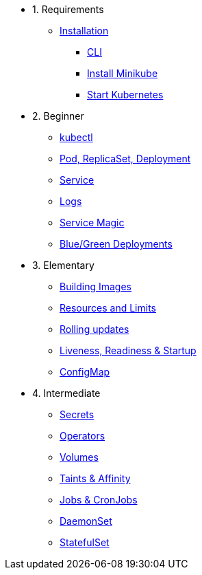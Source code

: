 * 1. Requirements
** xref:installation.adoc[Installation]
*** xref:installation.adoc#tutorial-all-local[CLI]
*** xref:installation.adoc#install-minikube[Install Minikube]
*** xref:installation.adoc#start-kubernetes[Start Kubernetes]

* 2. Beginner
** xref:kubectl.adoc[kubectl]
** xref:pod-rs-deployment.adoc[Pod, ReplicaSet, Deployment]
** xref:service.adoc[Service]
** xref:logs.adoc[Logs]
** xref:service-magic.adoc[Service Magic]
** xref:blue-green.adoc[Blue/Green Deployments]

* 3. Elementary
** xref:building-images.adoc[Building Images]
** xref:resources.adoc[Resources and Limits]
** xref:rolling-updates.adoc[Rolling updates]
** xref:live-ready.adoc[Liveness, Readiness & Startup]
** xref:configmap.adoc[ConfigMap]

* 4. Intermediate
** xref:secrets.adoc[Secrets]
** xref:crds.adoc[Operators]
** xref:volumes-persistentvolumes.adoc[Volumes]
** xref:taints-affinity.adoc[Taints & Affinity]
** xref::jobs-cronjobs.adoc[Jobs & CronJobs]
** xref::daemonset.adoc[DaemonSet]
** xref::statefulset.adoc[StatefulSet]
